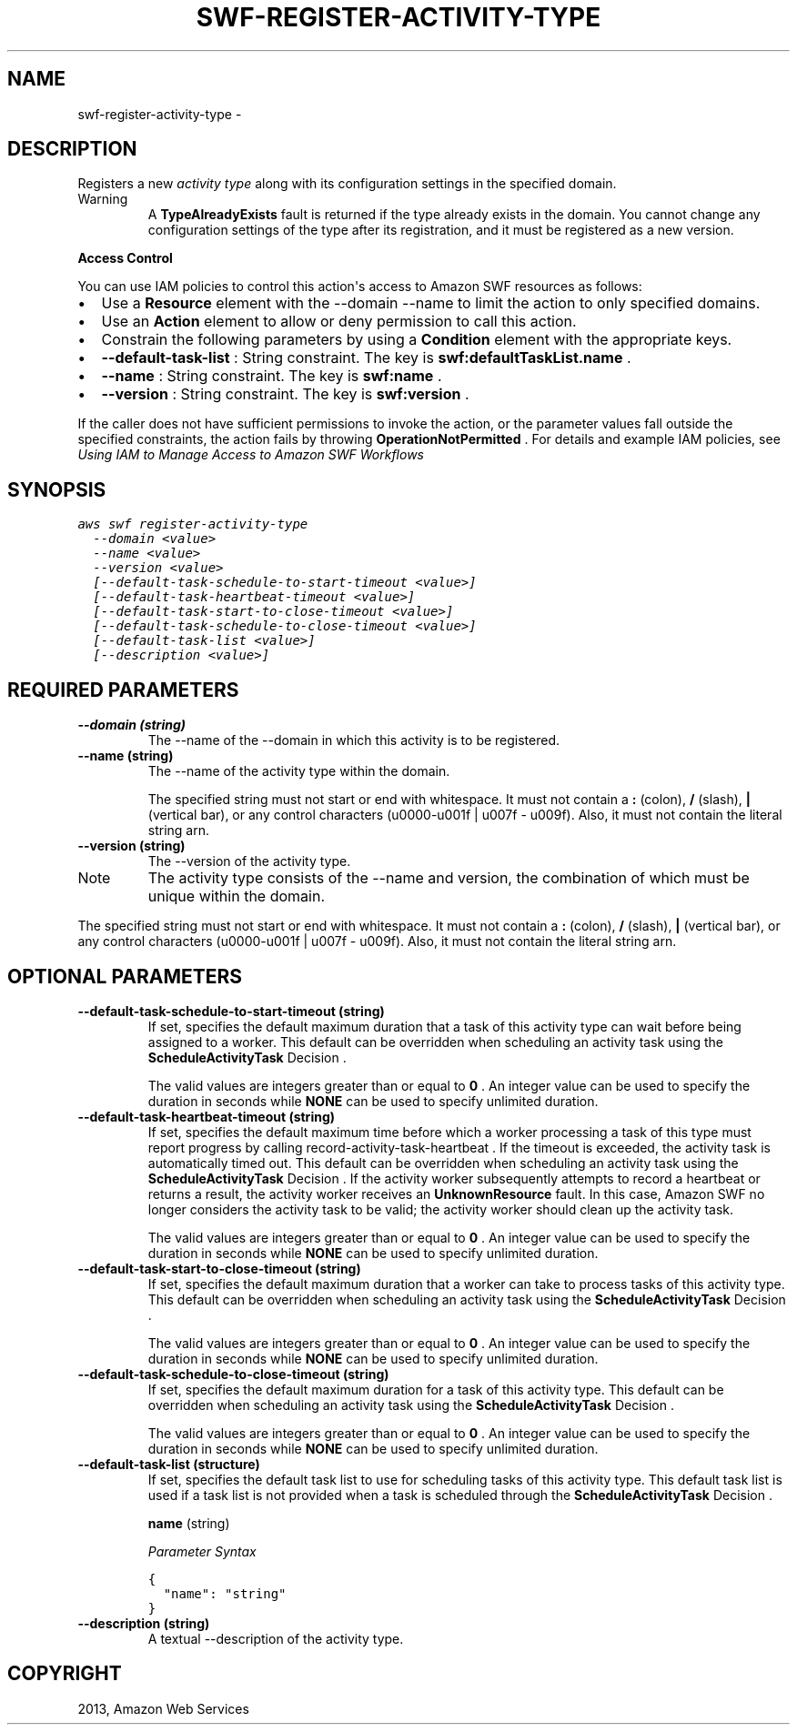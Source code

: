 .TH "SWF-REGISTER-ACTIVITY-TYPE" "1" "March 11, 2013" "0.8" "aws-cli"
.SH NAME
swf-register-activity-type \- 
.
.nr rst2man-indent-level 0
.
.de1 rstReportMargin
\\$1 \\n[an-margin]
level \\n[rst2man-indent-level]
level margin: \\n[rst2man-indent\\n[rst2man-indent-level]]
-
\\n[rst2man-indent0]
\\n[rst2man-indent1]
\\n[rst2man-indent2]
..
.de1 INDENT
.\" .rstReportMargin pre:
. RS \\$1
. nr rst2man-indent\\n[rst2man-indent-level] \\n[an-margin]
. nr rst2man-indent-level +1
.\" .rstReportMargin post:
..
.de UNINDENT
. RE
.\" indent \\n[an-margin]
.\" old: \\n[rst2man-indent\\n[rst2man-indent-level]]
.nr rst2man-indent-level -1
.\" new: \\n[rst2man-indent\\n[rst2man-indent-level]]
.in \\n[rst2man-indent\\n[rst2man-indent-level]]u
..
.\" Man page generated from reStructuredText.
.
.SH DESCRIPTION
.sp
Registers a new \fIactivity type\fP along with its configuration settings in the
specified domain.
.IP Warning
A \fBTypeAlreadyExists\fP fault is returned if the type already exists in the
domain. You cannot change any configuration settings of the type after its
registration, and it must be registered as a new version.
.RE
.sp
\fBAccess Control\fP
.sp
You can use IAM policies to control this action\(aqs access to Amazon SWF resources
as follows:
.INDENT 0.0
.IP \(bu 2
Use a \fBResource\fP element with the \-\-domain \-\-name to limit the action to
only specified domains.
.IP \(bu 2
Use an \fBAction\fP element to allow or deny permission to call this action.
.IP \(bu 2
Constrain the following parameters by using a \fBCondition\fP element with the
appropriate keys.
.IP \(bu 2
\fB\-\-default\-task\-list\fP : String constraint. The key is
\fBswf:defaultTaskList.name\fP .
.IP \(bu 2
\fB\-\-name\fP : String constraint. The key is \fBswf:name\fP .
.IP \(bu 2
\fB\-\-version\fP : String constraint. The key is \fBswf:version\fP .
.UNINDENT
.sp
If the caller does not have sufficient permissions to invoke the action, or the
parameter values fall outside the specified constraints, the action fails by
throwing \fBOperationNotPermitted\fP . For details and example IAM policies, see
\fI\%Using IAM to Manage Access to Amazon SWF Workflows\fP
.
.SH SYNOPSIS
.sp
.nf
.ft C
aws swf register\-activity\-type
  \-\-domain <value>
  \-\-name <value>
  \-\-version <value>
  [\-\-default\-task\-schedule\-to\-start\-timeout <value>]
  [\-\-default\-task\-heartbeat\-timeout <value>]
  [\-\-default\-task\-start\-to\-close\-timeout <value>]
  [\-\-default\-task\-schedule\-to\-close\-timeout <value>]
  [\-\-default\-task\-list <value>]
  [\-\-description <value>]
.ft P
.fi
.SH REQUIRED PARAMETERS
.INDENT 0.0
.TP
.B \fB\-\-domain\fP  (string)
The \-\-name of the \-\-domain in which this activity is to be registered.
.TP
.B \fB\-\-name\fP  (string)
The \-\-name of the activity type within the domain.
.sp
The specified string must not start or end with whitespace. It must not
contain a \fB:\fP (colon), \fB/\fP (slash), \fB|\fP (vertical bar), or any control
characters (u0000\-u001f | u007f \- u009f). Also, it must not contain the
literal string arn.
.TP
.B \fB\-\-version\fP  (string)
The \-\-version of the activity type.
.IP Note
The activity type consists of the \-\-name and version, the combination of
which must be unique within the domain.
.RE
.sp
The specified string must not start or end with whitespace. It must not
contain a \fB:\fP (colon), \fB/\fP (slash), \fB|\fP (vertical bar), or any control
characters (u0000\-u001f | u007f \- u009f). Also, it must not contain the
literal string arn.
.UNINDENT
.SH OPTIONAL PARAMETERS
.INDENT 0.0
.TP
.B \fB\-\-default\-task\-schedule\-to\-start\-timeout\fP  (string)
If set, specifies the default maximum duration that a task of this activity
type can wait before being assigned to a worker. This default can be
overridden when scheduling an activity task using the \fBScheduleActivityTask\fP
Decision .
.sp
The valid values are integers greater than or equal to \fB0\fP . An integer
value can be used to specify the duration in seconds while \fBNONE\fP can be
used to specify unlimited duration.
.TP
.B \fB\-\-default\-task\-heartbeat\-timeout\fP  (string)
If set, specifies the default maximum time before which a worker processing a
task of this type must report progress by calling
record\-activity\-task\-heartbeat . If the timeout is exceeded, the activity task
is automatically timed out. This default can be overridden when scheduling an
activity task using the \fBScheduleActivityTask\fP   Decision . If the activity
worker subsequently attempts to record a heartbeat or returns a result, the
activity worker receives an \fBUnknownResource\fP fault. In this case, Amazon
SWF no longer considers the activity task to be valid; the activity worker
should clean up the activity task.
.sp
The valid values are integers greater than or equal to \fB0\fP . An integer
value can be used to specify the duration in seconds while \fBNONE\fP can be
used to specify unlimited duration.
.TP
.B \fB\-\-default\-task\-start\-to\-close\-timeout\fP  (string)
If set, specifies the default maximum duration that a worker can take to
process tasks of this activity type. This default can be overridden when
scheduling an activity task using the \fBScheduleActivityTask\fP   Decision .
.sp
The valid values are integers greater than or equal to \fB0\fP . An integer
value can be used to specify the duration in seconds while \fBNONE\fP can be
used to specify unlimited duration.
.TP
.B \fB\-\-default\-task\-schedule\-to\-close\-timeout\fP  (string)
If set, specifies the default maximum duration for a task of this activity
type. This default can be overridden when scheduling an activity task using
the \fBScheduleActivityTask\fP   Decision .
.sp
The valid values are integers greater than or equal to \fB0\fP . An integer
value can be used to specify the duration in seconds while \fBNONE\fP can be
used to specify unlimited duration.
.TP
.B \fB\-\-default\-task\-list\fP  (structure)
If set, specifies the default task list to use for scheduling tasks of this
activity type. This default task list is used if a task list is not provided
when a task is scheduled through the \fBScheduleActivityTask\fP   Decision .
.sp
\fBname\fP  (string)
.sp
\fIParameter Syntax\fP
.sp
.nf
.ft C
{
  "name": "string"
}
.ft P
.fi
.TP
.B \fB\-\-description\fP  (string)
A textual \-\-description of the activity type.
.UNINDENT
.SH COPYRIGHT
2013, Amazon Web Services
.\" Generated by docutils manpage writer.
.
